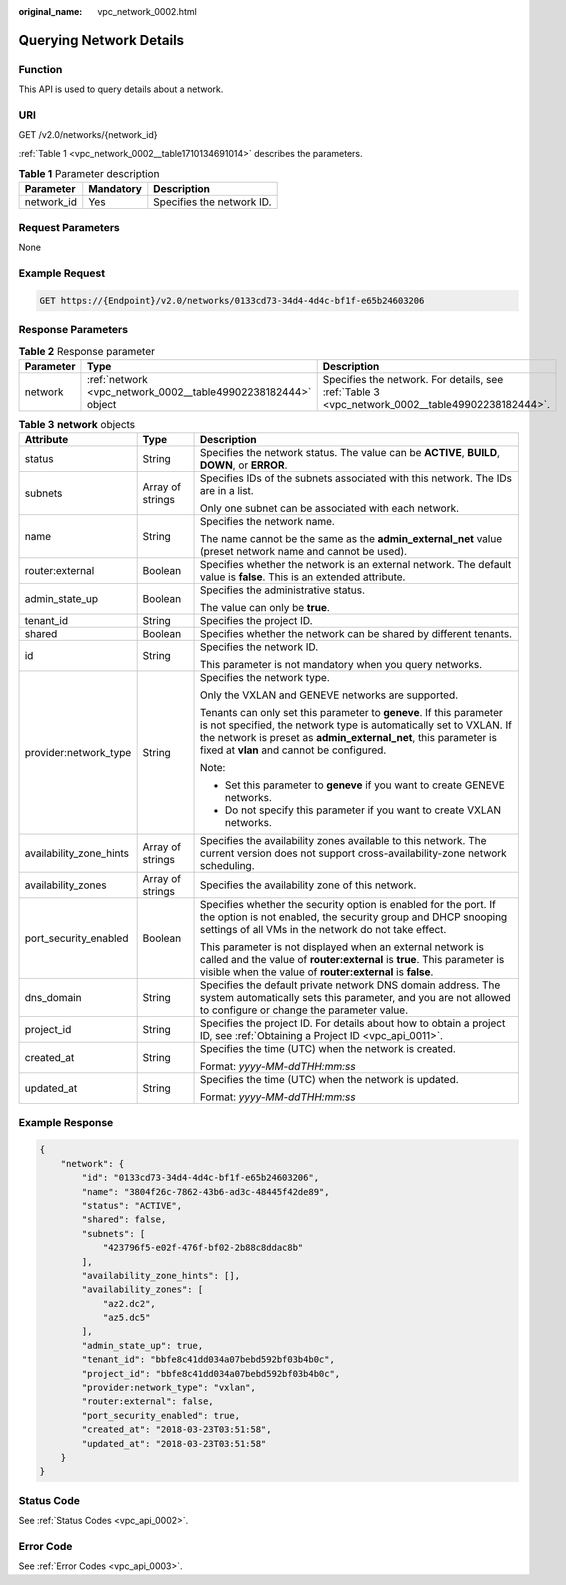 :original_name: vpc_network_0002.html

.. _vpc_network_0002:

Querying Network Details
========================

Function
--------

This API is used to query details about a network.

URI
---

GET /v2.0/networks/{network_id}

:ref:`Table 1 <vpc_network_0002__table1710134691014>` describes the parameters.

.. _vpc_network_0002__table1710134691014:

.. table:: **Table 1** Parameter description

   ========== ========= =========================
   Parameter  Mandatory Description
   ========== ========= =========================
   network_id Yes       Specifies the network ID.
   ========== ========= =========================

Request Parameters
------------------

None

Example Request
---------------

.. code-block:: text

   GET https://{Endpoint}/v2.0/networks/0133cd73-34d4-4d4c-bf1f-e65b24603206

Response Parameters
-------------------

.. table:: **Table 2** Response parameter

   +-----------+---------------------------------------------------------------+-------------------------------------------------------------------------------------------------+
   | Parameter | Type                                                          | Description                                                                                     |
   +===========+===============================================================+=================================================================================================+
   | network   | :ref:`network <vpc_network_0002__table49902238182444>` object | Specifies the network. For details, see :ref:`Table 3 <vpc_network_0002__table49902238182444>`. |
   +-----------+---------------------------------------------------------------+-------------------------------------------------------------------------------------------------+

.. _vpc_network_0002__table49902238182444:

.. table:: **Table 3** **network** objects

   +-------------------------+-----------------------+----------------------------------------------------------------------------------------------------------------------------------------------------------------------------------------------------------------------------------------------------------+
   | Attribute               | Type                  | Description                                                                                                                                                                                                                                              |
   +=========================+=======================+==========================================================================================================================================================================================================================================================+
   | status                  | String                | Specifies the network status. The value can be **ACTIVE**, **BUILD**, **DOWN**, or **ERROR**.                                                                                                                                                            |
   +-------------------------+-----------------------+----------------------------------------------------------------------------------------------------------------------------------------------------------------------------------------------------------------------------------------------------------+
   | subnets                 | Array of strings      | Specifies IDs of the subnets associated with this network. The IDs are in a list.                                                                                                                                                                        |
   |                         |                       |                                                                                                                                                                                                                                                          |
   |                         |                       | Only one subnet can be associated with each network.                                                                                                                                                                                                     |
   +-------------------------+-----------------------+----------------------------------------------------------------------------------------------------------------------------------------------------------------------------------------------------------------------------------------------------------+
   | name                    | String                | Specifies the network name.                                                                                                                                                                                                                              |
   |                         |                       |                                                                                                                                                                                                                                                          |
   |                         |                       | The name cannot be the same as the **admin_external_net** value (preset network name and cannot be used).                                                                                                                                                |
   +-------------------------+-----------------------+----------------------------------------------------------------------------------------------------------------------------------------------------------------------------------------------------------------------------------------------------------+
   | router:external         | Boolean               | Specifies whether the network is an external network. The default value is **false**. This is an extended attribute.                                                                                                                                     |
   +-------------------------+-----------------------+----------------------------------------------------------------------------------------------------------------------------------------------------------------------------------------------------------------------------------------------------------+
   | admin_state_up          | Boolean               | Specifies the administrative status.                                                                                                                                                                                                                     |
   |                         |                       |                                                                                                                                                                                                                                                          |
   |                         |                       | The value can only be **true**.                                                                                                                                                                                                                          |
   +-------------------------+-----------------------+----------------------------------------------------------------------------------------------------------------------------------------------------------------------------------------------------------------------------------------------------------+
   | tenant_id               | String                | Specifies the project ID.                                                                                                                                                                                                                                |
   +-------------------------+-----------------------+----------------------------------------------------------------------------------------------------------------------------------------------------------------------------------------------------------------------------------------------------------+
   | shared                  | Boolean               | Specifies whether the network can be shared by different tenants.                                                                                                                                                                                        |
   +-------------------------+-----------------------+----------------------------------------------------------------------------------------------------------------------------------------------------------------------------------------------------------------------------------------------------------+
   | id                      | String                | Specifies the network ID.                                                                                                                                                                                                                                |
   |                         |                       |                                                                                                                                                                                                                                                          |
   |                         |                       | This parameter is not mandatory when you query networks.                                                                                                                                                                                                 |
   +-------------------------+-----------------------+----------------------------------------------------------------------------------------------------------------------------------------------------------------------------------------------------------------------------------------------------------+
   | provider:network_type   | String                | Specifies the network type.                                                                                                                                                                                                                              |
   |                         |                       |                                                                                                                                                                                                                                                          |
   |                         |                       | Only the VXLAN and GENEVE networks are supported.                                                                                                                                                                                                        |
   |                         |                       |                                                                                                                                                                                                                                                          |
   |                         |                       | Tenants can only set this parameter to **geneve**. If this parameter is not specified, the network type is automatically set to VXLAN. If the network is preset as **admin_external_net**, this parameter is fixed at **vlan** and cannot be configured. |
   |                         |                       |                                                                                                                                                                                                                                                          |
   |                         |                       | Note:                                                                                                                                                                                                                                                    |
   |                         |                       |                                                                                                                                                                                                                                                          |
   |                         |                       | -  Set this parameter to **geneve** if you want to create GENEVE networks.                                                                                                                                                                               |
   |                         |                       | -  Do not specify this parameter if you want to create VXLAN networks.                                                                                                                                                                                   |
   +-------------------------+-----------------------+----------------------------------------------------------------------------------------------------------------------------------------------------------------------------------------------------------------------------------------------------------+
   | availability_zone_hints | Array of strings      | Specifies the availability zones available to this network. The current version does not support cross-availability-zone network scheduling.                                                                                                             |
   +-------------------------+-----------------------+----------------------------------------------------------------------------------------------------------------------------------------------------------------------------------------------------------------------------------------------------------+
   | availability_zones      | Array of strings      | Specifies the availability zone of this network.                                                                                                                                                                                                         |
   +-------------------------+-----------------------+----------------------------------------------------------------------------------------------------------------------------------------------------------------------------------------------------------------------------------------------------------+
   | port_security_enabled   | Boolean               | Specifies whether the security option is enabled for the port. If the option is not enabled, the security group and DHCP snooping settings of all VMs in the network do not take effect.                                                                 |
   |                         |                       |                                                                                                                                                                                                                                                          |
   |                         |                       | This parameter is not displayed when an external network is called and the value of **router:external** is **true**. This parameter is visible when the value of **router:external** is **false**.                                                       |
   +-------------------------+-----------------------+----------------------------------------------------------------------------------------------------------------------------------------------------------------------------------------------------------------------------------------------------------+
   | dns_domain              | String                | Specifies the default private network DNS domain address. The system automatically sets this parameter, and you are not allowed to configure or change the parameter value.                                                                              |
   +-------------------------+-----------------------+----------------------------------------------------------------------------------------------------------------------------------------------------------------------------------------------------------------------------------------------------------+
   | project_id              | String                | Specifies the project ID. For details about how to obtain a project ID, see :ref:`Obtaining a Project ID <vpc_api_0011>`.                                                                                                                                |
   +-------------------------+-----------------------+----------------------------------------------------------------------------------------------------------------------------------------------------------------------------------------------------------------------------------------------------------+
   | created_at              | String                | Specifies the time (UTC) when the network is created.                                                                                                                                                                                                    |
   |                         |                       |                                                                                                                                                                                                                                                          |
   |                         |                       | Format: *yyyy-MM-ddTHH:mm:ss*                                                                                                                                                                                                                            |
   +-------------------------+-----------------------+----------------------------------------------------------------------------------------------------------------------------------------------------------------------------------------------------------------------------------------------------------+
   | updated_at              | String                | Specifies the time (UTC) when the network is updated.                                                                                                                                                                                                    |
   |                         |                       |                                                                                                                                                                                                                                                          |
   |                         |                       | Format: *yyyy-MM-ddTHH:mm:ss*                                                                                                                                                                                                                            |
   +-------------------------+-----------------------+----------------------------------------------------------------------------------------------------------------------------------------------------------------------------------------------------------------------------------------------------------+

Example Response
----------------

.. code-block::

   {
       "network": {
           "id": "0133cd73-34d4-4d4c-bf1f-e65b24603206",
           "name": "3804f26c-7862-43b6-ad3c-48445f42de89",
           "status": "ACTIVE",
           "shared": false,
           "subnets": [
               "423796f5-e02f-476f-bf02-2b88c8ddac8b"
           ],
           "availability_zone_hints": [],
           "availability_zones": [
               "az2.dc2",
               "az5.dc5"
           ],
           "admin_state_up": true,
           "tenant_id": "bbfe8c41dd034a07bebd592bf03b4b0c",
           "project_id": "bbfe8c41dd034a07bebd592bf03b4b0c",
           "provider:network_type": "vxlan",
           "router:external": false,
           "port_security_enabled": true,
           "created_at": "2018-03-23T03:51:58",
           "updated_at": "2018-03-23T03:51:58"
       }
   }

Status Code
-----------

See :ref:`Status Codes <vpc_api_0002>`.

Error Code
----------

See :ref:`Error Codes <vpc_api_0003>`.
